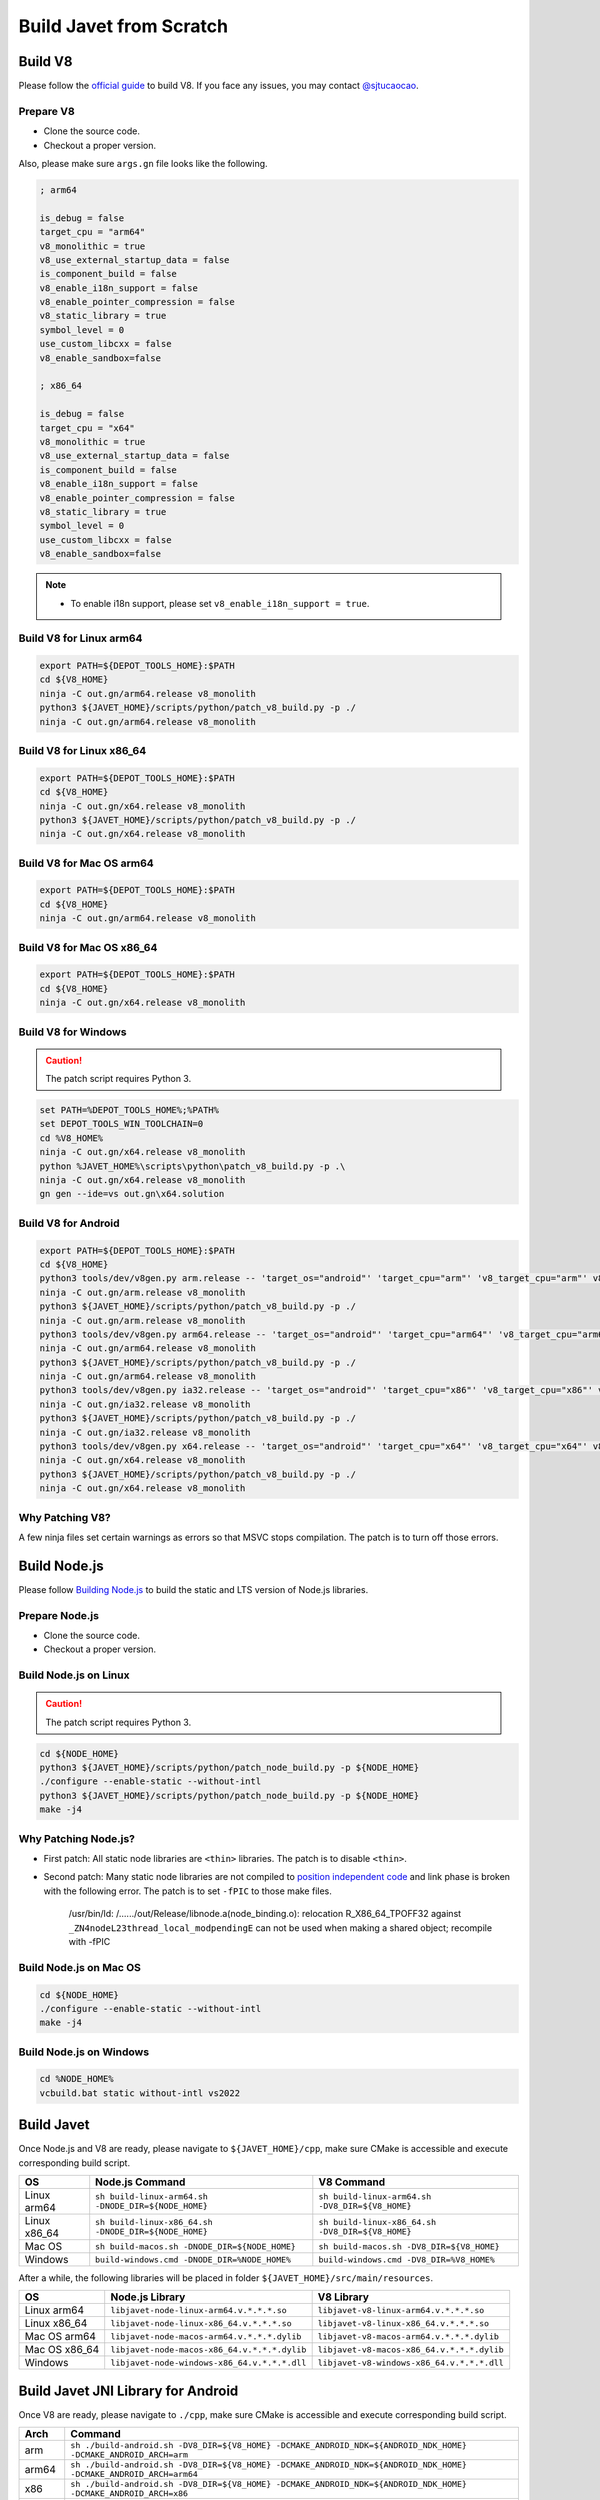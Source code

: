 ========================
Build Javet from Scratch
========================

Build V8
========

Please follow the `official guide <https://v8.dev/docs/build>`_ to build V8. If you face any issues, you may contact `@sjtucaocao <https://twitter.com/sjtucaocao>`_.

Prepare V8
----------

* Clone the source code.
* Checkout a proper version.

Also, please make sure ``args.gn`` file looks like the following.

.. code-block:: ini

    ; arm64

    is_debug = false
    target_cpu = "arm64"
    v8_monolithic = true
    v8_use_external_startup_data = false
    is_component_build = false
    v8_enable_i18n_support = false
    v8_enable_pointer_compression = false
    v8_static_library = true
    symbol_level = 0
    use_custom_libcxx = false
    v8_enable_sandbox=false

    ; x86_64

    is_debug = false
    target_cpu = "x64"
    v8_monolithic = true
    v8_use_external_startup_data = false
    is_component_build = false
    v8_enable_i18n_support = false
    v8_enable_pointer_compression = false
    v8_static_library = true
    symbol_level = 0
    use_custom_libcxx = false
    v8_enable_sandbox=false

.. note::

    * To enable i18n support, please set ``v8_enable_i18n_support = true``.

Build V8 for Linux arm64
------------------------

.. code-block:: shell

    export PATH=${DEPOT_TOOLS_HOME}:$PATH
    cd ${V8_HOME}
    ninja -C out.gn/arm64.release v8_monolith
    python3 ${JAVET_HOME}/scripts/python/patch_v8_build.py -p ./
    ninja -C out.gn/arm64.release v8_monolith

Build V8 for Linux x86_64
-------------------------

.. code-block:: shell

    export PATH=${DEPOT_TOOLS_HOME}:$PATH
    cd ${V8_HOME}
    ninja -C out.gn/x64.release v8_monolith
    python3 ${JAVET_HOME}/scripts/python/patch_v8_build.py -p ./
    ninja -C out.gn/x64.release v8_monolith

Build V8 for Mac OS arm64
-------------------------

.. code-block:: shell

    export PATH=${DEPOT_TOOLS_HOME}:$PATH
    cd ${V8_HOME}
    ninja -C out.gn/arm64.release v8_monolith

Build V8 for Mac OS x86_64
--------------------------

.. code-block:: shell

    export PATH=${DEPOT_TOOLS_HOME}:$PATH
    cd ${V8_HOME}
    ninja -C out.gn/x64.release v8_monolith

Build V8 for Windows
--------------------

.. caution::

    The patch script requires Python 3.

.. code-block:: shell

    set PATH=%DEPOT_TOOLS_HOME%;%PATH%
    set DEPOT_TOOLS_WIN_TOOLCHAIN=0
    cd %V8_HOME%
    ninja -C out.gn/x64.release v8_monolith
    python %JAVET_HOME%\scripts\python\patch_v8_build.py -p .\
    ninja -C out.gn/x64.release v8_monolith
    gn gen --ide=vs out.gn\x64.solution

Build V8 for Android
--------------------

.. code-block:: shell

    export PATH=${DEPOT_TOOLS_HOME}:$PATH
    cd ${V8_HOME}
    python3 tools/dev/v8gen.py arm.release -- 'target_os="android"' 'target_cpu="arm"' 'v8_target_cpu="arm"' v8_monolithic=true v8_use_external_startup_data=false is_component_build=false v8_enable_i18n_support=false v8_enable_pointer_compression=false v8_static_library=true symbol_level=0 use_custom_libcxx=false v8_enable_sandbox=false
    ninja -C out.gn/arm.release v8_monolith
    python3 ${JAVET_HOME}/scripts/python/patch_v8_build.py -p ./
    ninja -C out.gn/arm.release v8_monolith
    python3 tools/dev/v8gen.py arm64.release -- 'target_os="android"' 'target_cpu="arm64"' 'v8_target_cpu="arm64"' v8_monolithic=true v8_use_external_startup_data=false is_component_build=false v8_enable_i18n_support=false v8_enable_pointer_compression=false v8_static_library=true symbol_level=0 use_custom_libcxx=false v8_enable_sandbox=false
    ninja -C out.gn/arm64.release v8_monolith
    python3 ${JAVET_HOME}/scripts/python/patch_v8_build.py -p ./
    ninja -C out.gn/arm64.release v8_monolith
    python3 tools/dev/v8gen.py ia32.release -- 'target_os="android"' 'target_cpu="x86"' 'v8_target_cpu="x86"' v8_monolithic=true v8_use_external_startup_data=false is_component_build=false v8_enable_i18n_support=false v8_enable_pointer_compression=false v8_static_library=true symbol_level=0 use_custom_libcxx=false v8_enable_sandbox=false
    ninja -C out.gn/ia32.release v8_monolith
    python3 ${JAVET_HOME}/scripts/python/patch_v8_build.py -p ./
    ninja -C out.gn/ia32.release v8_monolith
    python3 tools/dev/v8gen.py x64.release -- 'target_os="android"' 'target_cpu="x64"' 'v8_target_cpu="x64"' v8_monolithic=true v8_use_external_startup_data=false is_component_build=false v8_enable_i18n_support=false v8_enable_pointer_compression=false v8_static_library=true symbol_level=0 use_custom_libcxx=false v8_enable_sandbox=false
    ninja -C out.gn/x64.release v8_monolith
    python3 ${JAVET_HOME}/scripts/python/patch_v8_build.py -p ./
    ninja -C out.gn/x64.release v8_monolith

Why Patching V8?
----------------

A few ninja files set certain warnings as errors so that MSVC stops compilation. The patch is to turn off those errors.

Build Node.js
=============

Please follow `Building Node.js <https://github.com/nodejs/node/blob/master/BUILDING.md>`_ to build the static and LTS version of Node.js libraries.

Prepare Node.js
---------------

* Clone the source code.
* Checkout a proper version.

Build Node.js on Linux
----------------------

.. caution::

    The patch script requires Python 3.

.. code-block:: shell

    cd ${NODE_HOME}
    python3 ${JAVET_HOME}/scripts/python/patch_node_build.py -p ${NODE_HOME}
    ./configure --enable-static --without-intl
    python3 ${JAVET_HOME}/scripts/python/patch_node_build.py -p ${NODE_HOME}
    make -j4

Why Patching Node.js?
---------------------

* First patch: All static node libraries are ``<thin>`` libraries. The patch is to disable ``<thin>``.
* Second patch: Many static node libraries are not compiled to `position independent code <https://en.wikipedia.org/wiki/Position-independent_code>`_ and link phase is broken with the following error. The patch is to set ``-fPIC`` to those make files.

    /usr/bin/ld: /....../out/Release/libnode.a(node_binding.o): 
    relocation R_X86_64_TPOFF32 against ``_ZN4nodeL23thread_local_modpendingE`` 
    can not be used when making a shared object; 
    recompile with -fPIC

Build Node.js on Mac OS
-----------------------

.. code-block:: shell

    cd ${NODE_HOME}
    ./configure --enable-static --without-intl
    make -j4

Build Node.js on Windows
------------------------

.. code-block:: shell

    cd %NODE_HOME%
    vcbuild.bat static without-intl vs2022

Build Javet
===========

Once Node.js and V8 are ready, please navigate to ``${JAVET_HOME}/cpp``, make sure CMake is accessible and execute corresponding build script.

============= =================================================================== ===================================================================
OS            Node.js Command                                                     V8 Command
============= =================================================================== ===================================================================
Linux arm64   ``sh build-linux-arm64.sh -DNODE_DIR=${NODE_HOME}``                 ``sh build-linux-arm64.sh -DV8_DIR=${V8_HOME}``
Linux x86_64  ``sh build-linux-x86_64.sh -DNODE_DIR=${NODE_HOME}``                ``sh build-linux-x86_64.sh -DV8_DIR=${V8_HOME}``
Mac OS        ``sh build-macos.sh -DNODE_DIR=${NODE_HOME}``                       ``sh build-macos.sh -DV8_DIR=${V8_HOME}``
Windows       ``build-windows.cmd -DNODE_DIR=%NODE_HOME%``                        ``build-windows.cmd -DV8_DIR=%V8_HOME%``
============= =================================================================== ===================================================================

After a while, the following libraries will be placed in folder ``${JAVET_HOME}/src/main/resources``.

=============== =========================================================== ==========================================================
OS              Node.js Library                                             V8 Library
=============== =========================================================== ==========================================================
Linux arm64     ``libjavet-node-linux-arm64.v.*.*.*.so``                    ``libjavet-v8-linux-arm64.v.*.*.*.so``
Linux x86_64    ``libjavet-node-linux-x86_64.v.*.*.*.so``                   ``libjavet-v8-linux-x86_64.v.*.*.*.so``
Mac OS arm64    ``libjavet-node-macos-arm64.v.*.*.*.dylib``                 ``libjavet-v8-macos-arm64.v.*.*.*.dylib``
Mac OS x86_64   ``libjavet-node-macos-x86_64.v.*.*.*.dylib``                ``libjavet-v8-macos-x86_64.v.*.*.*.dylib``
Windows         ``libjavet-node-windows-x86_64.v.*.*.*.dll``                ``libjavet-v8-windows-x86_64.v.*.*.*.dll``
=============== =========================================================== ==========================================================

Build Javet JNI Library for Android
===================================

Once V8 are ready, please navigate to ``./cpp``, make sure CMake is accessible and execute corresponding build script.

======= ==================================================================================================================
Arch    Command
======= ==================================================================================================================
arm     ``sh ./build-android.sh -DV8_DIR=${V8_HOME} -DCMAKE_ANDROID_NDK=${ANDROID_NDK_HOME} -DCMAKE_ANDROID_ARCH=arm``
arm64   ``sh ./build-android.sh -DV8_DIR=${V8_HOME} -DCMAKE_ANDROID_NDK=${ANDROID_NDK_HOME} -DCMAKE_ANDROID_ARCH=arm64``
x86     ``sh ./build-android.sh -DV8_DIR=${V8_HOME} -DCMAKE_ANDROID_NDK=${ANDROID_NDK_HOME} -DCMAKE_ANDROID_ARCH=x86``
x86_64  ``sh ./build-android.sh -DV8_DIR=${V8_HOME} -DCMAKE_ANDROID_NDK=${ANDROID_NDK_HOME} -DCMAKE_ANDROID_ARCH=x86_64``
======= ==================================================================================================================

After a while, the following libraries will be placed in folder ``${JAVET_HOME}/android/javet-android/src/main/jniLibs``.

======= ==============================================================================================================
Arch    Library
======= ==============================================================================================================
arm     ``armeabi-v7a/libjavet-v8-android.v.*.*.*.so``
arm64   ``arm64-v8a/libjavet-v8-android.v.*.*.*.so``
x86     ``x86/libjavet-v8-android.v.*.*.*.so``
x86_64  ``x86_64/libjavet-v8-android.v.*.*.*.so``
======= ==============================================================================================================

.. note::

    * To enable i18n support for V8 mode, please append ``-DENABLE_I18N`` to the command.

Build Javet
===========

Build Javet for Linux, Mac OS and Windows
-----------------------------------------

.. code-block:: shell

    cd ${JAVET_HOME}
    gradle build test

After a while, ``javet-*.*.*.jar`` will be placed in folder ``${JAVET_HOME}/build/libs``.

Build Javet for Android
-----------------------

.. code-block:: shell

    cd ${JAVET_HOME}/android
    gradle build

After a while, ``javet-android-*.*.*-release.aar`` will be placed in folder ``${JAVET_HOME}/android/javet-android/build/outputs/aar``.
